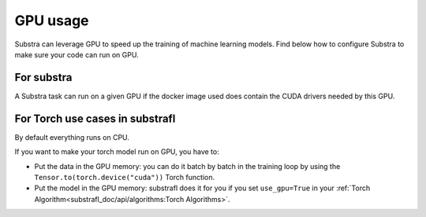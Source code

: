 GPU usage
=========

Substra can leverage GPU to speed up the training of machine learning models. Find below how to configure Substra to make sure your code can run on GPU.


For substra
^^^^^^^^^^^
A Substra task can run on a given GPU if the docker image used does contain the CUDA drivers needed by this GPU.

For Torch use cases in substrafl
^^^^^^^^^^^^^^^^^^^^^^^^^^^^^^^^
By default everything runs on CPU.

If you want to make your torch model run on GPU, you have to:

- Put the data in the GPU memory: you can do it batch by batch in the training loop by using the ``Tensor.to(torch.device("cuda"))`` Torch function.
- Put the model in the GPU memory: substrafl does it for you if you set ``use_gpu=True`` in your :ref:`Torch Algorithm<substrafl_doc/api/algorithms:Torch Algorithms>`.
